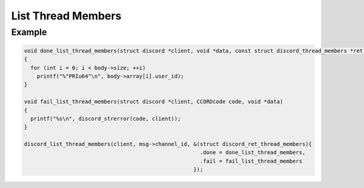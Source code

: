 List Thread Members
===================

.. doxygenfunction:: discord_list_thread_members

Example
-------

.. code:: c   
   
   void done_list_thread_members(struct discord *client, void *data, const struct discord_thread_members *ret)
   {  
     for (int i = 0; i < body->size; ++i)
       printf("%"PRIu64"\n", body->array[i].user_id);
   }

   void fail_list_thread_members(struct discord *client, CCORDcode code, void *data)
   {
     printf("%s\n", discord_strerror(code, client));
   }

   discord_list_thread_members(client, msg->channel_id, &(struct discord_ret_thread_members){
                                                          .done = done_list_thread_members,
                                                          .fail = fail_list_thread_members
                                                        });
